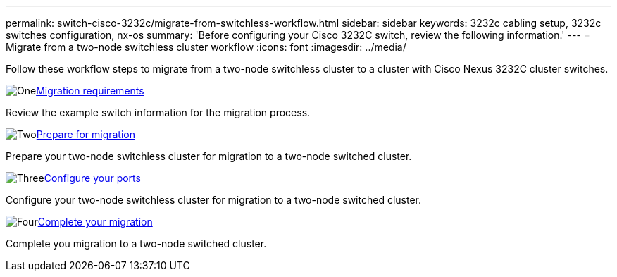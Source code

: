 ---
permalink: switch-cisco-3232c/migrate-from-switchless-workflow.html
sidebar: sidebar
keywords: 3232c cabling setup, 3232c switches configuration, nx-os
summary: 'Before configuring your Cisco 3232C switch, review the following information.'
---
= Migrate from a two-node switchless cluster workflow
:icons: font
:imagesdir: ../media/

[.lead]
Follow these workflow steps to migrate from a two-node switchless cluster to a cluster with Cisco Nexus 3232C cluster switches.

.image:https://raw.githubusercontent.com/NetAppDocs/common/main/media/number-1.png[One]link:migrate-from-switchless-migrate-requirements.html[Migration requirements]
[role="quick-margin-para"]
Review the example switch information for the migration process.

.image:https://raw.githubusercontent.com/NetAppDocs/common/main/media/number-2.png[Two]link:migrate-from-switchless-prepare-to-migrate.html[Prepare for migration]
[role="quick-margin-para"]
Prepare your two-node switchless cluster for migration to a two-node switched cluster.

.image:https://raw.githubusercontent.com/NetAppDocs/common/main/media/number-3.png[Three]link:cn1610-replace-CL2.html[Configure your ports]
[role="quick-margin-para"]
Configure your two-node switchless cluster for migration to a two-node switched cluster.

.image:https://raw.githubusercontent.com/NetAppDocs/common/main/media/number-4.png[Four]link:cn1610-replace-CL1.html[Complete your migration]
[role="quick-margin-para"]
Complete you migration to a two-node switched cluster.

//.image:https://raw.githubusercontent.com/NetAppDocs/common/main/media/number-5.png[Five]link:cn1610-complete-migration.html[Complete your migration]
//[role="quick-margin-para"]
//Complete you migration to the new Nexus 3232C switches.

//.image:https://raw.githubusercontent.com/NetAppDocs/common/main/media/number-6.png[Six]link:bootmedia-complete-rma.html[Return the failed part to NetApp]
//[role="quick-margin-para"]
//Return the failed part to NetApp, as described in the RMA instructions shipped with the kit.

//Updates for internal GH issue #262, 2024-DEC-10